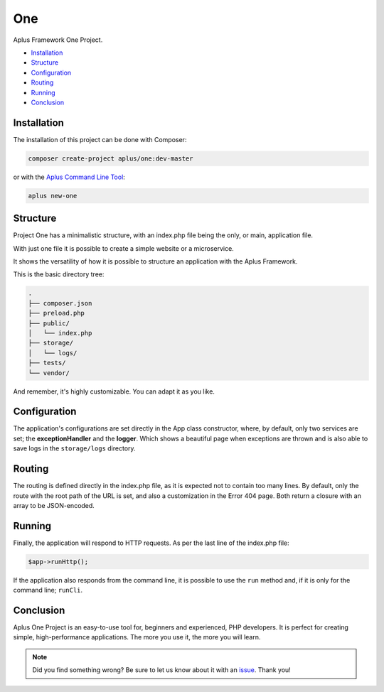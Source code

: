 One
===

.. image:: image.png
    :alt: Aplus Framework One Project

Aplus Framework One Project.

- `Installation`_
- `Structure`_
- `Configuration`_
- `Routing`_
- `Running`_
- `Conclusion`_

Installation
------------

The installation of this project can be done with Composer:

.. code-block::

    composer create-project aplus/one:dev-master

or with the `Aplus Command Line Tool <https://docs.aplus-framework.com/guides/aplus/index.html>`_:

.. code-block::

    aplus new-one

Structure
---------

Project One has a minimalistic structure, with an index.php file being the only,
or main, application file.

With just one file it is possible to create a simple website or a microservice.

It shows the versatility of how it is possible to structure an application with
the Aplus Framework.

This is the basic directory tree:

.. code-block::

    .
    ├── composer.json
    ├── preload.php
    ├── public/
    │   └── index.php
    ├── storage/
    │   └── logs/
    ├── tests/
    └── vendor/

And remember, it's highly customizable. You can adapt it as you like.

Configuration
-------------

The application's configurations are set directly in the App class constructor,
where, by default, only two services are set; the **exceptionHandler** and the
**logger**. Which shows a beautiful page when exceptions are thrown and is also
able to save logs in the ``storage/logs`` directory.

Routing
-------

The routing is defined directly in the index.php file, as it is expected not to
contain too many lines. By default, only the route with the root path of the URL
is set, and also a customization in the Error 404 page. Both return a closure
with an array to be JSON-encoded.

Running
-------

Finally, the application will respond to HTTP requests. As per the last line of
the index.php file:

.. code-block:: php

    $app->runHttp();

If the application also responds from the command line, it is possible to use
the ``run`` method and, if it is only for the command line; ``runCli``.

Conclusion
----------

Aplus One Project is an easy-to-use tool for, beginners and experienced, PHP developers. 
It is perfect for creating simple, high-performance applications. 
The more you use it, the more you will learn.

.. note::
    Did you find something wrong? 
    Be sure to let us know about it with an
    `issue <https://gitlab.com/aplus-framework/projects/one/issues>`_. 
    Thank you!
